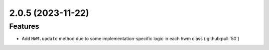 2.0.5 (2023-11-22)
==================

Features
--------

- Add ``HWM.update`` method due to some implementation-specific logic in each hwm class (:github:pull:`50`)
